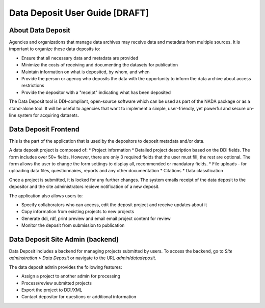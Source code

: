 Data Deposit User Guide [DRAFT]
####################################

About Data Deposit
==============================
Agencies and organizations that manage data archives may receive data and metadata from multiple sources. It is important to organize these data deposits to:

* Ensure that all necessary data and metadata are provided

* Minimize the costs of receiving and documenting the datasets for publication

* Maintain information on what is deposited, by whom, and when

* Provide the person or agency who deposits the data with the opportunity to inform the data archive about access restrictions

* Provide the depositor with a "receipt" indicating what has been deposited

The Data Deposit tool is DDI-compliant, open-source software which can be used as part of the NADA package or as a stand-alone tool. It will be useful to agencies that want to implement a simple, user-friendly, yet powerful and secure on-line system for acquiring datasets.


Data Deposit Frontend
==============================
This is the part of the application that is used by the depositors to deposit metadata and/or data.

.. image:: images/datadeposit-projects.jpg
    :class: img-responsive


A data deposit project is composed of:
* Project information
* Detailed project description based on the DDI fields. The form includes over 50+ fields. However, there are only 3 required fields that the user must fill, the rest are optional. The form allows the user to change the form settings to display all, recommended or mandatory fields.
* File uploads - for uploading data files, questionnaires, reports and any other documentation
* Citations
* Data classification

.. image:: images/datadeposit-study-description.jpg
    :class: img-responsive


Once a project is submitted, it is locked for any further changes. The system emails receipt of the data deposit to the depositor and the site administrators recieve notification of a new deposit.

The application also allows users to:

* Specify collaborators who can access, edit the deposit project and receive updates about it
* Copy information from existing projects to new projects
* Generate ddi, rdf, print preview and email email project content for review
* Monitor the deposit from submission to publication

Data Deposit Site Admin (backend)
===================================
Data Deposit includes a backend for managing projects submitted by users. To access the backend, go to `Site adminstration > Data Deposit` or navigate to the URL `admin/datadeposit`.


.. image:: images/datadeposit-admin.jpg
    :class: img-responsive


The data deposit admin provides the following features:

* Assign a project to another admin for processing
* Process/review submitted projects
* Export the project to DDI/XML
* Contact depositor for questions or additional information

